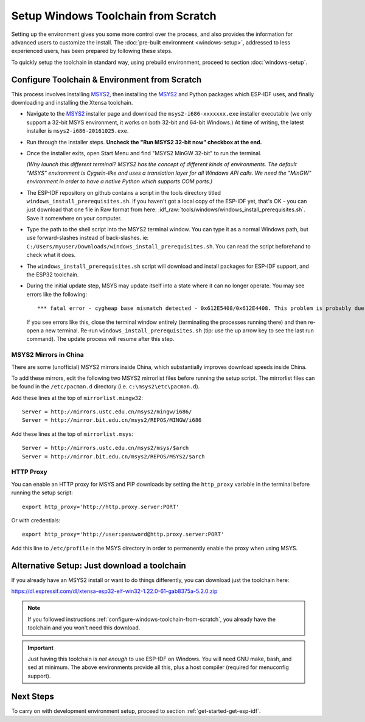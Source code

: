 ************************************
Setup Windows Toolchain from Scratch
************************************

Setting up the environment gives you some more control over the process, and also provides the information for advanced users to customize the install. The :doc:`pre-built environment <windows-setup>`, addressed to less experienced users, has been prepared by following these steps. 

To quickly setup the toolchain in standard way, using prebuild environment, proceed to section :doc:`windows-setup`.


.. _configure-windows-toolchain-from-scratch:

Configure Toolchain & Environment from Scratch
==============================================

This process involves installing MSYS2_, then installing the MSYS2_ and Python packages which ESP-IDF uses, and finally downloading and installing the Xtensa toolchain.

* Navigate to the MSYS2_ installer page and download the ``msys2-i686-xxxxxxx.exe`` installer executable (we only support a 32-bit MSYS environment, it works on both 32-bit and 64-bit Windows.) At time of writing, the latest installer is ``msys2-i686-20161025.exe``.

* Run through the installer steps. **Uncheck the "Run MSYS2 32-bit now" checkbox at the end.**

* Once the installer exits, open Start Menu and find "MSYS2 MinGW 32-bit" to run the terminal.

  *(Why launch this different terminal? MSYS2 has the concept of different kinds of environments. The default "MSYS" environment is Cygwin-like and uses a translation layer for all Windows API calls. We need the "MinGW" environment in order to have a native Python which supports COM ports.)*

* The ESP-IDF repository on github contains a script in the tools directory titled ``windows_install_prerequisites.sh``. If you haven't got a local copy of the ESP-IDF yet, that's OK - you can just download that one file in Raw format from here: :idf_raw:`tools/windows/windows_install_prerequisites.sh`. Save it somewhere on your computer.

* Type the path to the shell script into the MSYS2 terminal window. You can type it as a normal Windows path, but use forward-slashes instead of back-slashes. ie: ``C:/Users/myuser/Downloads/windows_install_prerequisites.sh``. You can read the script beforehand to check what it does.

* The ``windows_install_prerequisites.sh`` script will download and install packages for ESP-IDF support, and the ESP32 toolchain.

* During the initial update step, MSYS may update itself into a state where it can no longer operate. You may see errors like the following::

     *** fatal error - cygheap base mismatch detected - 0x612E5408/0x612E4408. This problem is probably due to using incompatible versions of the cygwin DLL.

  If you see errors like this, close the terminal window entirely (terminating the processes running there) and then re-open a new terminal. Re-run ``windows_install_prerequisites.sh`` (tip: use the up arrow key to see the last run command). The update process will resume after this step.


MSYS2 Mirrors in China
~~~~~~~~~~~~~~~~~~~~~~

There are some (unofficial) MSYS2 mirrors inside China, which substantially improves download speeds inside China.

To add these mirrors, edit the following two MSYS2 mirrorlist files before running the setup script. The mirrorlist files can be found in the ``/etc/pacman.d`` directory (i.e. ``c:\msys2\etc\pacman.d``).

Add these lines at the top of ``mirrorlist.mingw32``::

  Server = http://mirrors.ustc.edu.cn/msys2/mingw/i686/
  Server = http://mirror.bit.edu.cn/msys2/REPOS/MINGW/i686

Add these lines at the top of ``mirrorlist.msys``::

  Server = http://mirrors.ustc.edu.cn/msys2/msys/$arch
  Server = http://mirror.bit.edu.cn/msys2/REPOS/MSYS2/$arch


HTTP Proxy
~~~~~~~~~~

You can enable an HTTP proxy for MSYS and PIP downloads by setting the ``http_proxy`` variable in the terminal before running the setup script::

    export http_proxy='http://http.proxy.server:PORT'

Or with credentials::

    export http_proxy='http://user:password@http.proxy.server:PORT'

Add this line to ``/etc/profile`` in the MSYS directory in order to permanently enable the proxy when using MSYS.


Alternative Setup: Just download a toolchain
============================================

If you already have an MSYS2 install or want to do things differently, you can download just the toolchain here:

https://dl.espressif.com/dl/xtensa-esp32-elf-win32-1.22.0-61-gab8375a-5.2.0.zip

.. note::

	If you followed instructions :ref:`configure-windows-toolchain-from-scratch`, you already have the toolchain and you won't need this download.

.. important::

	Just having this toolchain is *not enough* to use ESP-IDF on Windows. You will need GNU make, bash, and sed at minimum. The above environments provide all this, plus a host compiler (required for menuconfig support).


Next Steps
==========

To carry on with development environment setup, proceed to section :ref:`get-started-get-esp-idf`.


.. _MSYS2: https://msys2.github.io/
